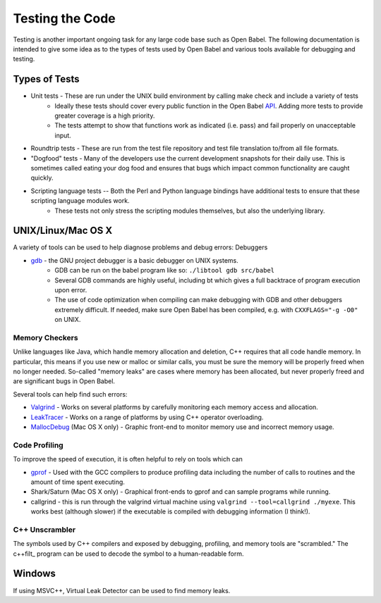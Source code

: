 .. _testing:

Testing the Code
================

Testing is another important ongoing task for any large code base such as Open Babel. The following documentation is intended to give some idea as to the types of tests used by Open Babel and various tools available for debugging and testing.

Types of Tests
--------------

* Unit tests - These are run under the UNIX build environment by calling make check and include a variety of tests
   * Ideally these tests should cover every public function in the Open Babel API_. Adding more tests to provide greater coverage is a high priority.
   * The tests attempt to show that functions work as indicated (i.e. pass) and fail properly on unacceptable input. 
* Roundtrip tests - These are run from the test file repository and test file translation to/from all file formats.
* "Dogfood" tests - Many of the developers use the current development snapshots for their daily use. This is sometimes called eating your dog food and ensures that bugs which impact common functionality are caught quickly.
* Scripting language tests -- Both the Perl and Python language bindings have additional tests to ensure that these scripting language modules work.
   * These tests not only stress the scripting modules themselves, but also the underlying library. 

.. _API: http://openbabel.org/api

UNIX/Linux/Mac OS X
-------------------

A variety of tools can be used to help diagnose problems and debug errors:
Debuggers

* gdb_ - the GNU project debugger is a basic debugger on UNIX systems.
   * GDB can be run on the babel program like so: ``./libtool gdb src/babel``
   * Several GDB commands are highly useful, including bt which gives a full backtrace of program execution upon error.
   * The use of code optimization when compiling can make debugging with GDB and other debuggers extremely difficult. If needed, make sure Open Babel has been compiled, e.g. with ``CXXFLAGS="-g -O0"`` on UNIX. 

.. _gdb: http://www.gnu.org/software/gdb/

Memory Checkers
~~~~~~~~~~~~~~~

Unlike languages like Java, which handle memory allocation and deletion, C++ requires that all code handle memory. In particular, this means if you use new or malloc or similar calls, you must be sure the memory will be properly freed when no longer needed. So-called "memory leaks" are cases where memory has been allocated, but never properly freed and are significant bugs in Open Babel.

Several tools can help find such errors:

* Valgrind_ - Works on several platforms by carefully monitoring each memory access and allocation.
* LeakTracer_ - Works on a range of platforms by using C++ operator overloading.
* MallocDebug_ (Mac OS X only) - Graphic front-end to monitor memory use and incorrect memory usage. 

.. _Valgrind: http://www.valgrind.org/
.. _LeakTracer: http://www.andreasen.org/LeakTracer/
.. _MallocDebug: http://developer.apple.com/documentation/Performance/Conceptual/ManagingMemory/Articles/FindingLeaks.html

Code Profiling
~~~~~~~~~~~~~~

To improve the speed of execution, it is often helpful to rely on tools which can

* gprof_ - Used with the GCC compilers to produce profiling data including the number of calls to routines and the amount of time spent executing.
* Shark/Saturn (Mac OS X only) - Graphical front-ends to gprof and can sample programs while running. 
* callgrind - this is run through the valgrind virtual machine using ``valgrind --tool=callgrind ./myexe``. This works best (although slower) if the executable is compiled with debugging information (I think!).

.. _gprof: http://www.gnu.org/software/gprof/

C++ Unscrambler
~~~~~~~~~~~~~~~

The symbols used by C++ compilers and exposed by debugging, profiling, and memory tools are "scrambled." The c++filt_ program can be used to decode the symbol to a human-readable form.

.. _c++filt: http://sources.redhat.com/binutils/docs-2.15/binutils/c--filt.html

Windows
-------

If using MSVC++, Virtual Leak Detector can be used to find memory leaks.
